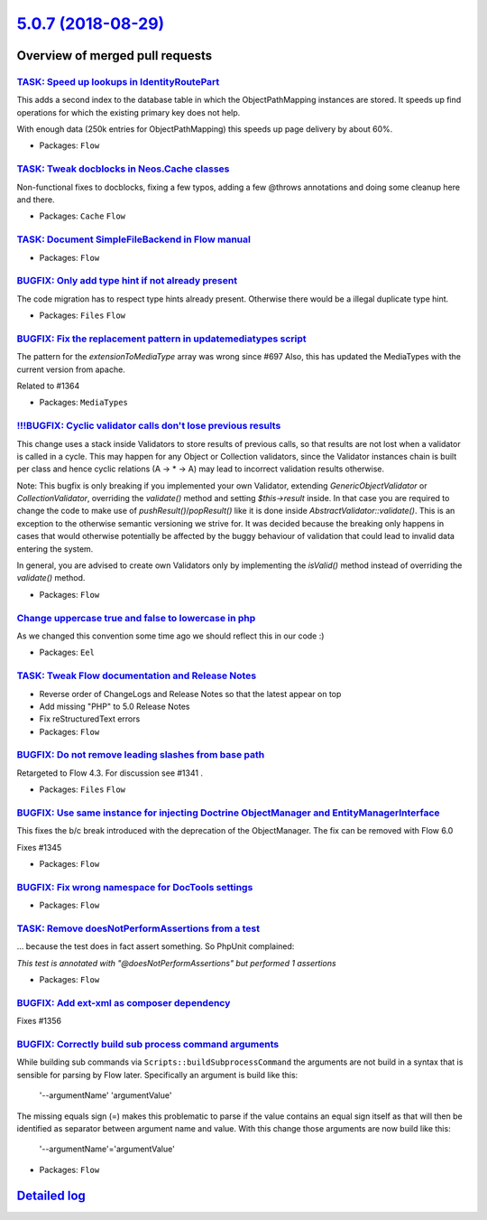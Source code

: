 `5.0.7 (2018-08-29) <https://github.com/neos/flow-development-collection/releases/tag/5.0.7>`_
==============================================================================================

Overview of merged pull requests
~~~~~~~~~~~~~~~~~~~~~~~~~~~~~~~~

`TASK: Speed up lookups in IdentityRoutePart <https://github.com/neos/flow-development-collection/pull/1377>`_
--------------------------------------------------------------------------------------------------------------

This adds a second index to the database table in which the
ObjectPathMapping instances are stored. It speeds up find operations
for which the existing primary key does not help.

With enough data (250k entries for ObjectPathMapping) this speeds up
page delivery by about 60%.

* Packages: ``Flow``

`TASK: Tweak docblocks in Neos.Cache classes <https://github.com/neos/flow-development-collection/pull/1376>`_
--------------------------------------------------------------------------------------------------------------

Non-functional fixes to docblocks, fixing a few typos, adding a few
@throws annotations and doing some cleanup here and there.

* Packages: ``Cache`` ``Flow``

`TASK: Document SimpleFileBackend in Flow manual <https://github.com/neos/flow-development-collection/pull/1373>`_
------------------------------------------------------------------------------------------------------------------

* Packages: ``Flow``

`BUGFIX: Only add type hint if not already present <https://github.com/neos/flow-development-collection/pull/1370>`_
--------------------------------------------------------------------------------------------------------------------

The code migration has to respect type hints already present. Otherwise there would be a illegal duplicate type hint.

* Packages: ``Files`` ``Flow``

`BUGFIX: Fix the replacement pattern in updatemediatypes script <https://github.com/neos/flow-development-collection/pull/1371>`_
---------------------------------------------------------------------------------------------------------------------------------

The pattern for the `extensionToMediaType` array was wrong since #697
Also, this has updated the MediaTypes with the current version from apache.

Related to #1364 

* Packages: ``MediaTypes``

`!!!BUGFIX: Cyclic validator calls don't lose previous results <https://github.com/neos/flow-development-collection/pull/1369>`_
--------------------------------------------------------------------------------------------------------------------------------

This change uses a stack inside Validators to store results of previous
calls, so that results are not lost when a validator is called in a cycle.
This may happen for any Object or Collection validators, since the Validator
instances chain is built per class and hence cyclic relations (A -> * -> A)
may lead to incorrect validation results otherwise.

Note: This bugfix is only breaking if you implemented your own Validator, extending `GenericObjectValidator` or `CollectionValidator`, overriding the `validate()` method and setting `$this->result` inside. In that case you are required to change the code to make use of `pushResult()`/`popResult()` like it is done inside `AbstractValidator::validate()`.
This is an exception to the otherwise semantic versioning we strive for. It was decided because the breaking only happens in cases that would otherwise potentially be affected by the buggy behaviour of validation that could lead to invalid data entering the system.

In general, you are advised to create own Validators only by implementing the `isValid()` method instead of overriding the `validate()` method.

* Packages: ``Flow``

`Change uppercase true and false to lowercase in php <https://github.com/neos/flow-development-collection/pull/1334>`_
----------------------------------------------------------------------------------------------------------------------

As we changed this convention some time ago we should reflect this in our code :)

* Packages: ``Eel``

`TASK: Tweak Flow documentation and Release Notes <https://github.com/neos/flow-development-collection/pull/1367>`_
-------------------------------------------------------------------------------------------------------------------

* Reverse order of ChangeLogs and Release Notes so that the latest
  appear on top
* Add missing "PHP" to 5.0 Release Notes
* Fix reStructuredText errors

* Packages: ``Flow``

`BUGFIX: Do not remove leading slashes from base path <https://github.com/neos/flow-development-collection/pull/1363>`_
-----------------------------------------------------------------------------------------------------------------------

Retargeted to Flow 4.3. For discussion see #1341 .

* Packages: ``Files`` ``Flow``

`BUGFIX: Use same instance for injecting Doctrine ObjectManager and EntityManagerInterface <https://github.com/neos/flow-development-collection/pull/1362>`_
------------------------------------------------------------------------------------------------------------------------------------------------------------

This fixes the b/c break introduced with the deprecation of the ObjectManager. The fix can be removed with Flow 6.0

Fixes #1345

* Packages: ``Flow``

`BUGFIX: Fix wrong namespace for DocTools settings <https://github.com/neos/flow-development-collection/pull/1351>`_
--------------------------------------------------------------------------------------------------------------------

* Packages: ``Flow``

`TASK: Remove doesNotPerformAssertions from a test <https://github.com/neos/flow-development-collection/pull/1360>`_
--------------------------------------------------------------------------------------------------------------------

… because the test does in fact assert something. So PhpUnit complained:

`This test is annotated with "@doesNotPerformAssertions" but performed 1 assertions`

* Packages: ``Flow``

`BUGFIX: Add ext-xml as composer dependency <https://github.com/neos/flow-development-collection/pull/1357>`_
-------------------------------------------------------------------------------------------------------------

Fixes #1356

`BUGFIX: Correctly build sub process command arguments <https://github.com/neos/flow-development-collection/pull/1355>`_
------------------------------------------------------------------------------------------------------------------------

While building sub commands via ``Scripts::buildSubprocessCommand``
the arguments are not build in a syntax that is sensible for parsing
by Flow later. Specifically an argument is build like this:

    '--argumentName' 'argumentValue'

The missing equals sign (=) makes this problematic to parse if the
value contains an equal sign itself as that will then be identified
as separator between argument name and value. With this change those
arguments are now build like this:

    '--argumentName'='argumentValue'

* Packages: ``Flow``

`Detailed log <https://github.com/neos/flow-development-collection/compare/5.0.6...5.0.7>`_
~~~~~~~~~~~~~~~~~~~~~~~~~~~~~~~~~~~~~~~~~~~~~~~~~~~~~~~~~~~~~~~~~~~~~~~~~~~~~~~~~~~~~~~~~~~
